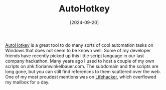 #+TITLE: AutoHotkey
#+DATE: [2024-09-20]

[[https://www.autohotkey.com/][AutoHotkey]] is a great tool to do many sorts of cool automation tasks on Windows
that does not seem to be known well. Some of my developer friends have recently
picked up this little script language in our last company hackathon. Many years
ago I used to host a couple of my own scripts on ahk.florianwinkelbauer.com. The
subdomain and the scripts are long gone, but you can still find references to
them scattered over the web. One of my most proudest mentions was on [[https://lifehacker.com/droppub-sends-any-file-to-dropboxs-public-folder-and-co-5634056][Lifehacker]],
which overflowed my mailbox for a day.

